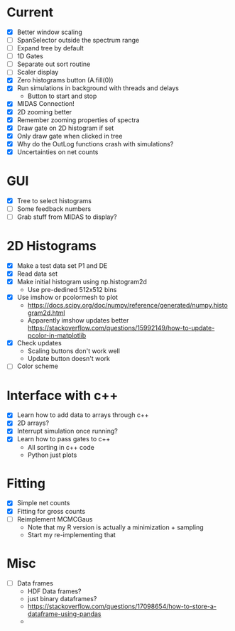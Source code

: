* Current
  - [X] Better window scaling
  - [ ] SpanSelector outside the spectrum range
  - [ ] Expand tree by default
  - [ ] 1D Gates
  - [ ] Separate out sort routine
  - [ ] Scaler display
  - [X] Zero histograms button (A.fill(0))
  - [X] Run simulations in background with threads and delays
    - Button to start and stop
  - [X] MIDAS Connection!
  - [X] 2D zooming better
  - [X] Remember zooming properties of spectra
  - [X] Draw gate on 2D histogram if set
  - [X] Only draw gate when clicked in tree
  - [X] Why do the OutLog functions crash with simulations?
  - [X] Uncertainties on net counts
* GUI
  - [X] Tree to select histograms
  - [ ] Some feedback numbers
  - [ ] Grab stuff from MIDAS to display?
* 2D Histograms
  - [X] Make a test data set P1 and DE
  - [X] Read data set
  - [X] Make initial histogram using np.histogram2d 
    - Use pre-dedined 512x512 bins 
  - [X] Use imshow or pcolormesh to plot
    - https://docs.scipy.org/doc/numpy/reference/generated/numpy.histogram2d.html
    - Apparently imshow updates better
      https://stackoverflow.com/questions/15992149/how-to-update-pcolor-in-matplotlib
  - [X] Check updates
    - Scaling buttons don't work well
    - Update button doesn't work
  - [ ] Color scheme
  
* Interface with c++
  - [X] Learn how to add data to arrays through c++
  - [X] 2D arrays?
  - [X] Interrupt simulation once running?
  - [X] Learn how to pass gates to c++
    - All sorting in c++ code
    - Python just plots
* Fitting
  - [X] Simple net counts
  - [X] Fitting for gross counts
  - [ ] Reimplement MCMCGaus
    - Note that my R version is actually a minimization + sampling
    - Start my re-implementing that
* Misc
  - [ ] Data frames
    - HDF Data frames?
    - just binary dataframes?
    - https://stackoverflow.com/questions/17098654/how-to-store-a-dataframe-using-pandas
    - 
